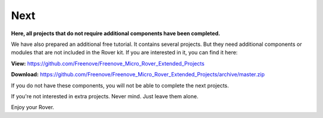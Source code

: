 ##############################################################################
Next
##############################################################################

**Here, all projects that do not require additional components have been completed.**

We have also prepared an additional free tutorial. It contains several projects. But they need additional components or modules that are not included in the Rover kit. If you are interested in it, you can find it here:

**View:** https://github.com/Freenove/Freenove_Micro_Rover_Extended_Projects

**Download:** https://github.com/Freenove/Freenove_Micro_Rover_Extended_Projects/archive/master.zip 

If you do not have these components, you will not be able to complete the next projects.

If you're not interested in extra projects. Never mind. Just leave them alone.

Enjoy your Rover.